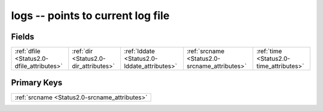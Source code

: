 .. _Status2.0-logs_relations:

**logs** -- points to current log file
--------------------------------------

Fields
^^^^^^

+---------------------------------------------+---------------------------------------------+---------------------------------------------+---------------------------------------------+---------------------------------------------+
|:ref:`dfile <Status2.0-dfile_attributes>`    |:ref:`dir <Status2.0-dir_attributes>`        |:ref:`lddate <Status2.0-lddate_attributes>`  |:ref:`srcname <Status2.0-srcname_attributes>`|:ref:`time <Status2.0-time_attributes>`      |
+---------------------------------------------+---------------------------------------------+---------------------------------------------+---------------------------------------------+---------------------------------------------+

Primary Keys
^^^^^^^^^^^^

+---------------------------------------------+
|:ref:`srcname <Status2.0-srcname_attributes>`|
+---------------------------------------------+

